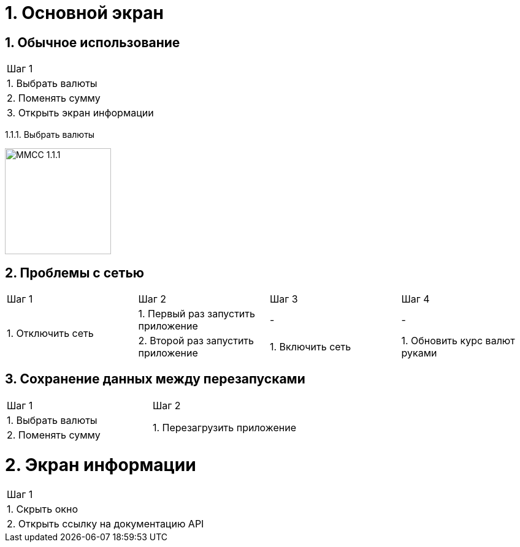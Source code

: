 :imagesdir: https://raw.githubusercontent.com/kornerr/iOS-CurrencyConverter-MM/main/img/

= 1. Основной экран

== 1. Обычное использование

[cols="1"]
|===
| Шаг 1
| 1. Выбрать валюты
| 2. Поменять сумму
| 3. Открыть экран информации
|===

1.1.1. Выбрать валюты

image::MMCC_1.1.1.jpg[,173]


== 2. Проблемы с сетью

[cols="1,1,1,1"]
|===
| Шаг 1 | Шаг 2 | Шаг 3 | Шаг 4
.2+| 1. Отключить сеть | 1. Первый раз запустить приложение | - | -
                       | 2. Второй раз запустить приложение | 1. Включить сеть | 1. Обновить курс валют руками
|===

== 3. Сохранение данных между перезапусками

[cols="1,1"]
|===
| Шаг 1 | Шаг 2
| 1. Выбрать валюты .2+| 1. Перезагрузить приложение
| 2. Поменять сумму
|===

= 2. Экран информации

[cols="1"]
|===
| Шаг 1
| 1. Скрыть окно
| 2. Открыть ссылку на документацию API
|===
